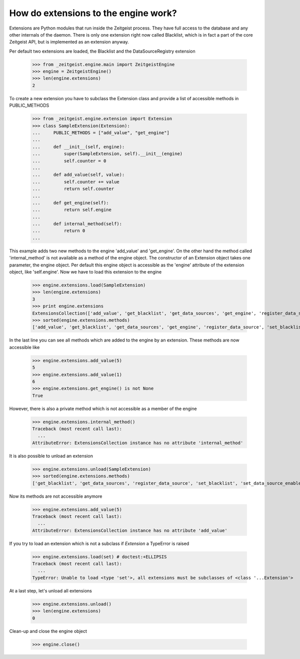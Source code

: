 How do extensions to the engine work?
=====================================

Extensions are Python modules that run inside the Zeitgeist process. They
have full access to the database and any other internals of the daemon.
There is only one extension right now called Blacklist, which
is in fact a part of the core Zeitgeist API, but is implemented as an extension
anyway.

Per default two extensions are loaded, the Blacklist and the DataSourceRegistry
extension

    >>> from _zeitgeist.engine.main import ZeitgeistEngine
    >>> engine = ZeitgeistEngine()
    >>> len(engine.extensions)
    2
    
To create a new extension you have to subclass the Extension class and
provide a list of accessible methods in PUBLIC_METHODS

    >>> from _zeitgeist.engine.extension import Extension
    >>> class SampleExtension(Extension):
    ...     PUBLIC_METHODS = ["add_value", "get_engine"]
    ...
    ...     def __init__(self, engine):
    ...         super(SampleExtension, self).__init__(engine)
    ...         self.counter = 0
    ...
    ...     def add_value(self, value):
    ...         self.counter += value
    ...         return self.counter
    ...
    ...     def get_engine(self):
    ...         return self.engine
    ...
    ...     def internal_method(self):
    ...         return 0
    ...
    
This example adds two new methods to the engine 'add_value' and 'get_engine'.
On the other hand the method called 'internal_method' is not available as
a method of the engine object. The constructor of an Extension object takes
one parameter, the engine object. Per default this engine object is accessible
as the 'engine' attribute of the extension object, like 'self.engine'.
Now we have to load this extension to the engine

    >>> engine.extensions.load(SampleExtension)
    >>> len(engine.extensions)
    3
    >>> print engine.extensions
    ExtensionsCollection(['add_value', 'get_blacklist', 'get_data_sources', 'get_engine', 'register_data_source', 'set_blacklist', 'set_data_source_enabled'])
    >>> sorted(engine.extensions.methods)
    ['add_value', 'get_blacklist', 'get_data_sources', 'get_engine', 'register_data_source', 'set_blacklist', 'set_data_source_enabled']

    
In the last line you can see all methods which are added to the engine by
an extension.
These methods are now accessible like

    >>> engine.extensions.add_value(5)
    5
    >>> engine.extensions.add_value(1)
    6
    >>> engine.extensions.get_engine() is not None
    True

However, there is also a private method which is not accessible as a member
of the engine

    >>> engine.extensions.internal_method()
    Traceback (most recent call last):
      ...
    AttributeError: ExtensionsCollection instance has no attribute 'internal_method'

It is also possible to unload an extension

    >>> engine.extensions.unload(SampleExtension)
    >>> sorted(engine.extensions.methods)
    ['get_blacklist', 'get_data_sources', 'register_data_source', 'set_blacklist', 'set_data_source_enabled']

Now its methods are not accessible anymore

    >>> engine.extensions.add_value(5)
    Traceback (most recent call last):
      ...
    AttributeError: ExtensionsCollection instance has no attribute 'add_value'

If you try to load an extension which is not a subclass if `Extension` a
TypeError is raised

    >>> engine.extensions.load(set) # doctest:+ELLIPSIS
    Traceback (most recent call last):
      ...
    TypeError: Unable to load <type 'set'>, all extensions must be subclasses of <class '...Extension'>

At a last step, let's unload all extensions

    >>> engine.extensions.unload()
    >>> len(engine.extensions)
    0

Clean-up and close the engine object

    >>> engine.close()
